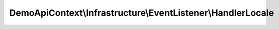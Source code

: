 ------------------------------------------------------------
DemoApiContext\\Infrastructure\\EventListener\\HandlerLocale
------------------------------------------------------------

.. php:namespace: DemoApiContext\\Infrastructure\\EventListener

.. php:class:: HandlerLocale

    Custom locale handler.

    .. php:attr:: defaultLocale

        protected string

    .. php:attr:: container

        protected \Symfony\Component\DependencyInjection\ContainerInterface

    .. php:method:: __construct(ContainerInterface $container, $defaultLocale = 'en')

        Constructor.

        :type $container: ContainerInterface
        :param $container: The container service
        :param $defaultLocale:

    .. php:method:: onKernelRequest(GetResponseEvent $event)

        Invoked to modify the controller that should be executed.

        :type $event: GetResponseEvent
        :param $event: The event
        :returns: null|void
